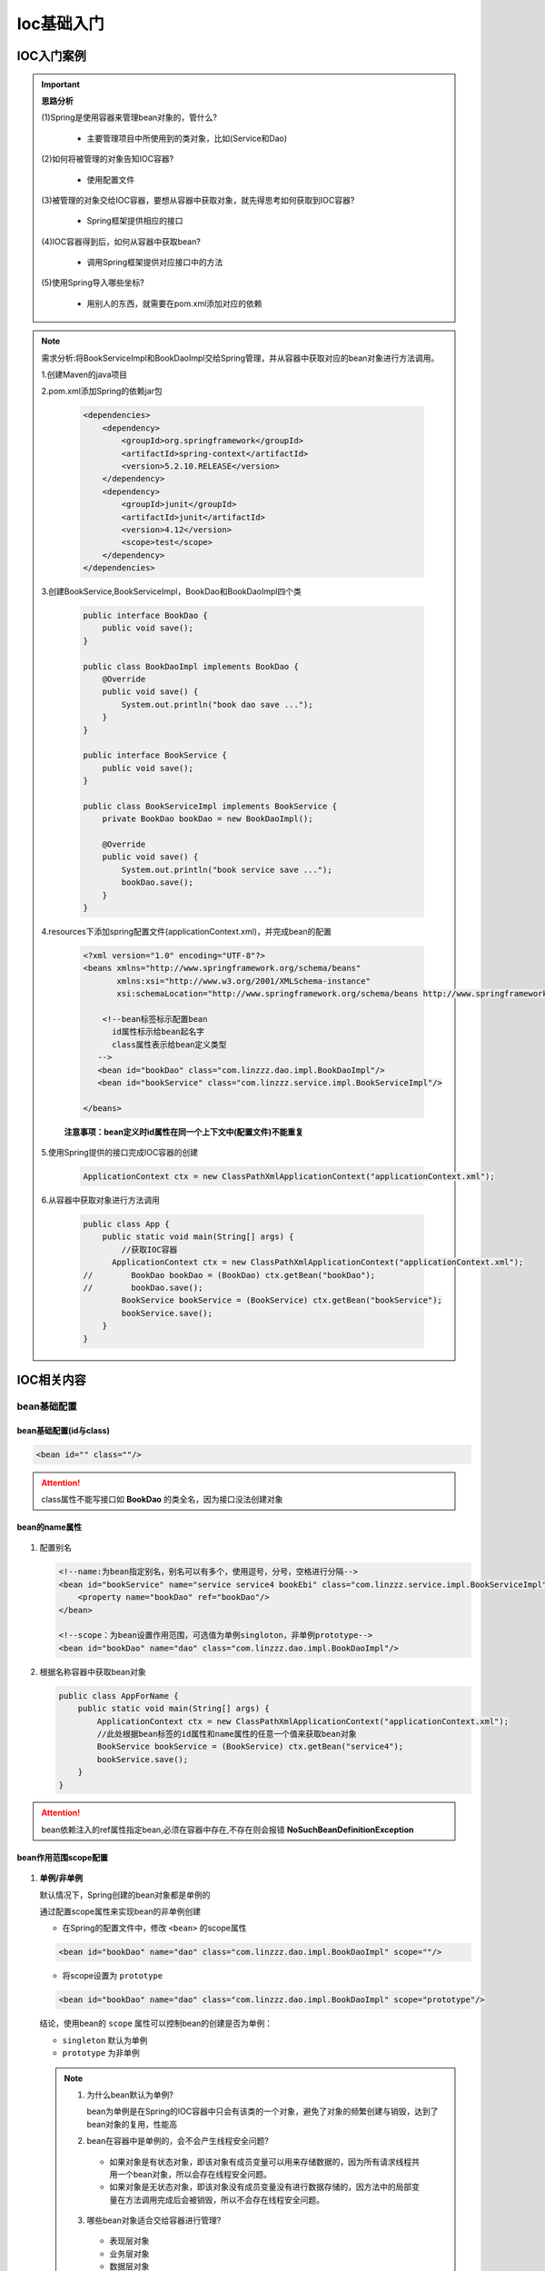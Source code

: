 Ioc基础入门
=============================

IOC入门案例
-----------------------

.. important::

   **思路分析**

   (1)Spring是使用容器来管理bean对象的，管什么?

      * 主要管理项目中所使用到的类对象，比如(Service和Dao)

   (2)如何将被管理的对象告知IOC容器?

      * 使用配置文件

   (3)被管理的对象交给IOC容器，要想从容器中获取对象，就先得思考如何获取到IOC容器?

      * Spring框架提供相应的接口

   (4)IOC容器得到后，如何从容器中获取bean?

      * 调用Spring框架提供对应接口中的方法

   (5)使用Spring导入哪些坐标?

      * 用别人的东西，就需要在pom.xml添加对应的依赖

.. note::

   需求分析:将BookServiceImpl和BookDaoImpl交给Spring管理，并从容器中获取对应的bean对象进行方法调用。

   1.创建Maven的java项目

   2.pom.xml添加Spring的依赖jar包

      .. code:: xml

         <dependencies>
             <dependency>
                 <groupId>org.springframework</groupId>
                 <artifactId>spring-context</artifactId>
                 <version>5.2.10.RELEASE</version>
             </dependency>
             <dependency>
                 <groupId>junit</groupId>
                 <artifactId>junit</artifactId>
                 <version>4.12</version>
                 <scope>test</scope>
             </dependency>
         </dependencies>

   3.创建BookService,BookServiceImpl，BookDao和BookDaoImpl四个类

      .. code-block:: java

         public interface BookDao {
             public void save();
         }

         public class BookDaoImpl implements BookDao {
             @Override
             public void save() {
                 System.out.println("book dao save ...");
             }
         }

         public interface BookService {
             public void save();
         }

         public class BookServiceImpl implements BookService {
             private BookDao bookDao = new BookDaoImpl();

             @Override
             public void save() {
                 System.out.println("book service save ...");
                 bookDao.save();
             }
         }

   4.resources下添加spring配置文件(applicationContext.xml)，并完成bean的配置

      .. figure:: images/1.jpg
         :figclass: align-center

      .. code:: xml

         <?xml version="1.0" encoding="UTF-8"?>
         <beans xmlns="http://www.springframework.org/schema/beans"
                xmlns:xsi="http://www.w3.org/2001/XMLSchema-instance"
                xsi:schemaLocation="http://www.springframework.org/schema/beans http://www.springframework.org/schema/beans/spring-beans.xsd">

             <!--bean标签标示配置bean
               id属性标示给bean起名字
               class属性表示给bean定义类型
            -->
            <bean id="bookDao" class="com.linzzz.dao.impl.BookDaoImpl"/>
            <bean id="bookService" class="com.linzzz.service.impl.BookServiceImpl"/>

         </beans>

      **注意事项：bean定义时id属性在同一个上下文中(配置文件)不能重复**

   5.使用Spring提供的接口完成IOC容器的创建

      .. code-block:: java

         ApplicationContext ctx = new ClassPathXmlApplicationContext("applicationContext.xml");

   6.从容器中获取对象进行方法调用

      .. code-block:: java

         public class App {
             public static void main(String[] args) {
                 //获取IOC容器
               ApplicationContext ctx = new ClassPathXmlApplicationContext("applicationContext.xml");
         //        BookDao bookDao = (BookDao) ctx.getBean("bookDao");
         //        bookDao.save();
                 BookService bookService = (BookService) ctx.getBean("bookService");
                 bookService.save();
             }
         }

IOC相关内容
---------------------

bean基础配置
~~~~~~~~~~~~~~~~~~~~~

bean基础配置(id与class)
^^^^^^^^^^^^^^^^^^^^^^^^^^^^^^^^^^^^^^^

.. code:: xml

   <bean id="" class=""/>

.. figure:: images/2.jpg
   :figclass: align-center

.. attention::

   class属性不能写接口如 **BookDao** 的类全名，因为接口没法创建对象

bean的name属性
^^^^^^^^^^^^^^^^^^^^^^^^^^^^^^^^^^^^^^^

.. figure:: images/3.jpg
   :figclass: align-center


1. 配置别名

   .. code:: xml

       <!--name:为bean指定别名，别名可以有多个，使用逗号，分号，空格进行分隔-->
       <bean id="bookService" name="service service4 bookEbi" class="com.linzzz.service.impl.BookServiceImpl">
           <property name="bookDao" ref="bookDao"/>
       </bean>

       <!--scope：为bean设置作用范围，可选值为单例singloton，非单例prototype-->
       <bean id="bookDao" name="dao" class="com.linzzz.dao.impl.BookDaoImpl"/>

2. 根据名称容器中获取bean对象

   .. code-block:: java

      public class AppForName {
          public static void main(String[] args) {
              ApplicationContext ctx = new ClassPathXmlApplicationContext("applicationContext.xml");
              //此处根据bean标签的id属性和name属性的任意一个值来获取bean对象
              BookService bookService = (BookService) ctx.getBean("service4");
              bookService.save();
          }
      }

.. attention::

   bean依赖注入的ref属性指定bean,必须在容器中存在,不存在则会报错 **NoSuchBeanDefinitionException**

bean作用范围scope配置
^^^^^^^^^^^^^^^^^^^^^^^^^^^^^^^^^^^^^^^

.. figure:: images/4.jpg
   :figclass: align-center

1. **单例/非单例**

   默认情况下，Spring创建的bean对象都是单例的

   通过配置scope属性来实现bean的非单例创建

   - 在Spring的配置文件中，修改 ``<bean>`` 的scope属性

   .. code:: xml

      <bean id="bookDao" name="dao" class="com.linzzz.dao.impl.BookDaoImpl" scope=""/>

   - 将scope设置为 ``prototype``

   .. code:: xml

      <bean id="bookDao" name="dao" class="com.linzzz.dao.impl.BookDaoImpl" scope="prototype"/>

   结论，使用bean的 ``scope`` 属性可以控制bean的创建是否为单例：

   * ``singleton`` 默认为单例
   * ``prototype`` 为非单例

   .. note::

      1. 为什么bean默认为单例?

         bean为单例是在Spring的IOC容器中只会有该类的一个对象，避免了对象的频繁创建与销毁，达到了bean对象的复用，性能高

      2. bean在容器中是单例的，会不会产生线程安全问题?

        * 如果对象是有状态对象，即该对象有成员变量可以用来存储数据的，因为所有请求线程共用一个bean对象，所以会存在线程安全问题。
        * 如果对象是无状态对象，即该对象没有成员变量没有进行数据存储的，因方法中的局部变量在方法调用完成后会被销毁，所以不会存在线程安全问题。

      3. 哪些bean对象适合交给容器进行管理?

        * 表现层对象
        * 业务层对象
        * 数据层对象
        * 工具对象

      4. 哪些bean对象不适合交给容器进行管理?

         封装实例的域对象，因为会引发线程安全问题，所以不适合。

bean基础配置小结
^^^^^^^^^^^^^^^^^^^^^^^^^^^^^^^^^^^^^^^


.. code:: xml

   <bean
      id="bean的唯一标识"
      class="bean的类全名"
      scope="bean的作用范围，有singleton(默认)和prototype"
      name="bean起的别名"
   />

bean实例化
~~~~~~~~~~~~~~~~~~

bean本质上就是对象，对象在new的时候会使用构造方法完成，创建bean也是使用构造方法完成的。

构造方法实例化
^^^^^^^^^^^^^^^^^^^^^^^^^^^^^^^^^^^^^^^

1. 准备需要被创建的类

   .. code-block:: java

      public interface BookDao {
          public void save();
      }

      public class BookDaoImpl implements BookDao {
          @Override
          public void save() {
              System.out.println("book dao save ...");
          }
      }

2. 将类配置到Spring容器

   .. code:: xml

      <bean id="bookDao" class="com.linzzz.dao.impl.BookDaoImpl"/>

3. 编写运行程序

   .. code-block:: java

      public class AppForInstanceBook {
          public static void main(String[] args) {
              ApplicationContext ctx = new
                  ClassPathXmlApplicationContext("applicationContext.xml");
              BookDao bookDao = (BookDao) ctx.getBean("bookDao");
              bookDao.save();

          }
      }

4. 类中提供无参构造函数测试

   .. code-block:: java

      public class BookDaoImpl implements BookDao {

         // 注意，此处写的是private, bean仍能正常初始化
          private BookDaoImpl() {
              System.out.println("book dao constructor is running ....");
          }
          @Override
          public void save() {
              System.out.println("book dao save ...");
          }
      }

.. attention::

   Spring底层使用的是类的无参构造方法,使用带参数的构造器会报错!


静态工厂实例化
^^^^^^^^^^^^^^^^^^^^^^^^^^^^^^^^^^^^^^^

**这种方式一般是用来兼容早期的一些老系统，所以了解为主**

- 工厂创建对象

   1. 准备OrderDao和OrderDaoImpl类

      .. code-block:: java

         public interface OrderDao {
             public void save();
         }

         public class OrderDaoImpl implements OrderDao {
             @Override
             public void save() {
                 System.out.println("order dao save ...");
             }
         }

   2. 创建一个工厂类OrderDaoFactory并提供一个 **静态方法**

      .. code-block:: java

         //静态工厂创建对象
         public class OrderDaoFactory {
             public static OrderDao getOrderDao(){
                 return new OrderDaoImpl();
             }
         }

   3. 编写运行类，在类中通过工厂获取对象

      .. code-block:: java

         public class AppForInstanceOrder {
             public static void main(String[] args) {
                 //通过静态工厂创建对象
                 OrderDao orderDao = OrderDaoFactory.getOrderDao();
                 orderDao.save();
             }
         }

- 静态工厂实例化

   1. 在spring的配置文件application.properties中添加以下内容

      .. code:: xml

         <bean id="orderDao" class="com.linzzz.factory.OrderDaoFactory" factory-method="getOrderDao"/>

      factory-mehod:具体工厂类中创建对象的方法名

      .. figure:: images/5.jpg
         :figclass: align-center

   2. 在运行类使用从IOC容器中获取bean的方法进行运行测试

      .. code-block:: java

         public class AppForInstanceOrder {
             public static void main(String[] args) {
                 ApplicationContext ctx = new ClassPathXmlApplicationContext("applicationContext.xml");

                 OrderDao orderDao = (OrderDao) ctx.getBean("orderDao");

                 orderDao.save();
             }
         }

.. important::

   在工厂的静态方法中，除了new对象还可以做其他的一些业务操作，而通过new对象的方式就无法添加其他的业务内容。

实例工厂与FactoryBean
^^^^^^^^^^^^^^^^^^^^^^^^^^^^^^^^^^^^^^^

- 环境准备

   1. 准备一个UserDao和UserDaoImpl类

      .. code-block:: java

         public interface UserDao {
             public void save();
         }

         public class UserDaoImpl implements UserDao {
             @Override
             public void save() {
                 System.out.println("user dao save ...");
             }
         }

   2. 创建一个工厂类OrderDaoFactory并提供一个普通方法，注意此处和静态工厂的工厂类不一样的地方是方法 **不是静态方法**

      .. code-block:: java

         public class UserDaoFactory {
             public UserDao getUserDao(){
                 return new UserDaoImpl();
             }
         }

   3. 编写运行类，在类中通过工厂获取对象

      .. code-block:: java

         public class AppForInstanceUser {
             public static void main(String[] args) {
                 //创建实例工厂对象
                 UserDaoFactory userDaoFactory = new UserDaoFactory();
                 //通过实例工厂对象创建对象
                 UserDao userDao = userDaoFactory.getUserDao();
                 userDao.save();
         }

- 实例工厂实例化

   1. 在spring的配置文件中添加以下内容:

      .. code:: xml

         <bean id="userFactory" class="com.linzzz.factory.UserDaoFactory"/>
         <bean id="userDao" factory-method="getUserDao" factory-bean="userFactory"/>

   2. 在运行类使用从IOC容器中获取bean的方法进行运行测试

      .. code:: xml

         public class AppForInstanceUser {
             public static void main(String[] args) {
                 ApplicationContext ctx = new
                     ClassPathXmlApplicationContext("applicationContext.xml");
                 UserDao userDao = (UserDao) ctx.getBean("userDao");
                 userDao.save();
             }
         }

   .. important::

      实例化工厂运行的顺序是:

      * 创建实例化工厂对象,对应的是第一行配置

      * 调用对象中的方法来创建bean，对应的是第二行配置

      .. figure:: images/6.jpg
         :figclass: align-center

- FactoryBean

   为了简化实例工厂实例化的配置方式，Spring提供了一种叫 ``FactoryBean`` 的方式来简化开发。

   1. 创建一个UserDaoFactoryBean的类，实现FactoryBean接口，重写接口的方法

      .. code-block:: java

         public class UserDaoFactoryBean implements FactoryBean<UserDao> {
             //代替原始实例工厂中创建对象的方法
             @Override
             public UserDao getObject() throws Exception {
                 return new UserDaoImpl();
             }
             //返回所创建类的Class对象
             @Override
             public Class<?> getObjectType() {
                 return UserDao.class;
             }
         }

   2. 在Spring的配置文件中进行配置

      .. code:: xml

         <bean id="userDao" class="com.linzzz.factory.UserDaoFactoryBean"/>

   3. 运行类不用做任何修改，直接运行

   .. note::

      查看源码会发现，FactoryBean接口其实会有三个方法，分别是:

      .. code-block:: java

         T getObject() throws Exception;

         Class<?> getObjectType();

         default boolean isSingleton() {
               return true;
         }

      .. js:function:: T getObject()

         被重写后，在方法中进行对象的创建并返回

      .. js:function:: Class<?> getObjectType()

         被重写后，主要返回的是被创建类的Class对象

      .. js:function:: default boolean isSingleton()

         没有被重写，因为它已经给了默认值，从方法名中可以看出其作用是设置对象是否为单例，默认true

      如果想改成非单例，只需要将isSingleton()方法进行重写，修改返回为false

      .. code-block:: java

         @Override
         public boolean isSingleton() {
           return false;
         }

bean的生命周期
~~~~~~~~~~~~~~~~~~~~~~~~

生命周期设置
^^^^^^^^^^^^^^^^^^^^^^^^

   * bean创建之后，想要添加内容，比如用来初始化需要用到资源
   * bean销毁之前，想要添加内容，比如用来释放用到的资源

   1. 添加初始化和销毁方法

      .. code-block:: java

         public class BookDaoImpl implements BookDao {
             @Override
             public void save() {
                 System.out.println("book dao save ...");
             }
             //表示bean初始化对应的操作
             public void init(){
                 System.out.println("init...");
             }
             //表示bean销毁前对应的操作
             public void destory(){
                 System.out.println("destory...");
             }
         }

   2. 配置生命周期

      .. code:: xml

         <bean id="bookDao" class="com.itheima.dao.impl.BookDaoImpl" init-method="init" destroy-method="destory"/>

   .. important::

      此时init方法执行了，但是destroy方法却未执行

      * Spring的IOC容器是运行在JVM中
      * 运行main方法后,JVM启动,Spring加载配置文件生成IOC容器,从容器获取bean对象，然后调方法执行
      * main方法执行完后，JVM退出，这个时候IOC容器中的bean还没有来得及销毁就已经结束了
      * 所以没有调用对应的destroy方法

   3. 关闭容器

      **close关闭容器**

         (1)  ApplicationContext中没有close方法，需要将ApplicationContext更换成 ``ClassPathXmlApplicationContext``

               .. code-block:: java

                  ClassPathXmlApplicationContext ctx = new
                     ClassPathXmlApplicationContext("applicationContext.xml");

         (2)  调用ctx的close()方法

               .. code-block:: java

                  ctx.close();

      **注册钩子关闭容器**

         (1)  在容器未关闭之前，提前设置好回调函数，让JVM在退出之前回调此函数来关闭容器，调用ctx的registerShutdownHook()方法

            .. code-block:: java

               ctx.registerShutdownHook();

            .. important::

               registerShutdownHook在ApplicationContext中也没有

      .. note::

         相同点:这两种都能用来关闭容器

         不同点:close()是在调用的时候关闭，registerShutdownHook()是在JVM退出前调用关闭。

      **接口设置 init-method 和 destroy-method**

         (1)  修改BookServiceImpl类，添加两个接口 ``InitializingBean``， ``DisposableBean`` 并实现接口中的两个方法 ``afterPropertiesSet`` 和 ``destroy``

               .. code-block:: java

                  public class BookServiceImpl implements BookService, InitializingBean, DisposableBean {
                      private BookDao bookDao;
                      public void setBookDao(BookDao bookDao) {
                          this.bookDao = bookDao;
                      }
                      @Override
                      public void save() {
                          System.out.println("book service save ...");
                          bookDao.save();
                      }

                      @Override
                      public void destroy() throws Exception {
                          System.out.println("service destroy");
                      }

                      @Override
                      public void afterPropertiesSet() throws Exception {
                          System.out.println("service init");
                      }
                  }

         .. note::

            * 对于InitializingBean接口中的afterPropertiesSet方法，翻译过来为 **属性设置之后**

            * 对于BookServiceImpl来说，bookDao是它的一个属性

            * setBookDao方法是Spring的IOC容器为其注入属性的方法

            思考:afterPropertiesSet和setBookDao谁先执行?

               setBookDao方法先执行

bean生命周期小结
^^^^^^^^^^^^^^^^^^^^^^^^^^^^^^

   **ConfigurableApplicationContext是ApplicationContext的子类**

   1. 关于Spring中对bean生命周期控制提供了两种方式:

      * 在配置文件中的bean标签中添加 ``init-method`` 和 ``destroy-method`` 属性
      * 类实现 ``InitializingBean`` 与 ``DisposableBean`` 接口，这种方式了解下即可。

..


   2. 对于bean的生命周期控制在bean的整个生命周期中所处的位置如下:

      * 初始化容器

        1.创建对象(内存分配)

        2.执行构造方法

        3.执行属性注入(set操作)

        4.执行bean初始化方法

      * 使用bean
        执行业务操作

      * 关闭/销毁容器
        执行bean销毁方法

..

   3. 关闭容器的两种方式:

      * close()方法
      * registerShutdownHook()方法
